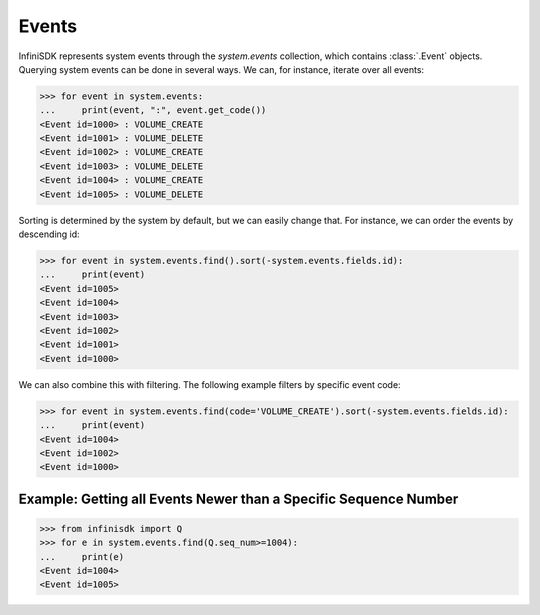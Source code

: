 Events
======

InfiniSDK represents system events through the *system.events* collection, which contains :class:`.Event` objects. Querying system events can be done in several ways. We can, for instance, iterate over all events:

.. code-block:: python

		>>> for event in system.events:
		...     print(event, ":", event.get_code())
		<Event id=1000> : VOLUME_CREATE
		<Event id=1001> : VOLUME_DELETE
		<Event id=1002> : VOLUME_CREATE
		<Event id=1003> : VOLUME_DELETE
		<Event id=1004> : VOLUME_CREATE
		<Event id=1005> : VOLUME_DELETE
		

Sorting is determined by the system by default, but we can easily change that. For instance, we can order the events by descending id:

.. code-block:: python
		
		>>> for event in system.events.find().sort(-system.events.fields.id):
		...     print(event)
		<Event id=1005>
		<Event id=1004>
		<Event id=1003>
		<Event id=1002>
		<Event id=1001>
		<Event id=1000>

We can also combine this with filtering. The following example filters by specific event code:

.. code-block:: python

		>>> for event in system.events.find(code='VOLUME_CREATE').sort(-system.events.fields.id):
		...     print(event)
		<Event id=1004>
		<Event id=1002>
		<Event id=1000>

Example: Getting all Events Newer than a Specific Sequence Number
-----------------------------------------------------------------

.. code-block:: python

		>>> from infinisdk import Q
		>>> for e in system.events.find(Q.seq_num>=1004):
		...     print(e)
		<Event id=1004>
		<Event id=1005>
		
